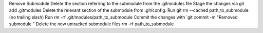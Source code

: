 Remove Submodule
Delete the section referring to the submodule from the .gitmodules file
Stage the changes via git add .gitmodules
Delete the relevant section of the submodule from .git/config.
Run git rm --cached path_to_submodule (no trailing slash)
Run rm -rf .git/modules/path_to_submodule
Commit the changes with `git commit -m "Removed submodule "
Delete the now untracked submodule files rm -rf path_to_submodule

